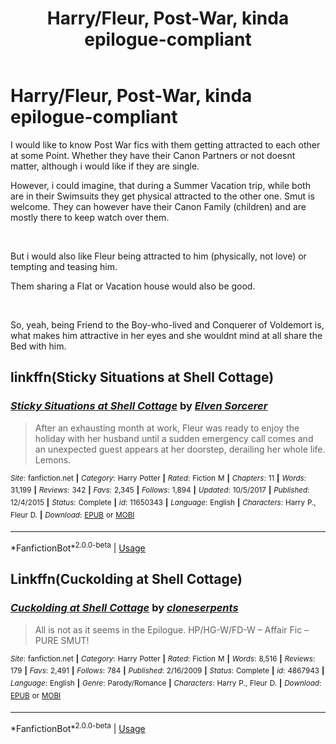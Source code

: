 #+TITLE: Harry/Fleur, Post-War, kinda epilogue-compliant

* Harry/Fleur, Post-War, kinda epilogue-compliant
:PROPERTIES:
:Author: Atomstern
:Score: 3
:DateUnix: 1564078524.0
:DateShort: 2019-Jul-25
:FlairText: Request
:END:
I would like to know Post War fics with them getting attracted to each other at some Point. Whether they have their Canon Partners or not doesnt matter, although i would like if they are single.

However, i could imagine, that during a Summer Vacation trip, while both are in their Swimsuits they get physical attracted to the other one. Smut is welcome. They can however have their Canon Family (children) and are mostly there to keep watch over them.

​

But i would also like Fleur being attracted to him (physically, not love) or tempting and teasing him.

Them sharing a Flat or Vacation house would also be good.

​

So, yeah, being Friend to the Boy-who-lived and Conquerer of Voldemort is, what makes him attractive in her eyes and she wouldnt mind at all share the Bed with him.


** linkffn(Sticky Situations at Shell Cottage)
:PROPERTIES:
:Author: harryredditalt
:Score: 3
:DateUnix: 1564082070.0
:DateShort: 2019-Jul-25
:END:

*** [[https://www.fanfiction.net/s/11650343/1/][*/Sticky Situations at Shell Cottage/*]] by [[https://www.fanfiction.net/u/5698015/Elven-Sorcerer][/Elven Sorcerer/]]

#+begin_quote
  After an exhausting month at work, Fleur was ready to enjoy the holiday with her husband until a sudden emergency call comes and an unexpected guest appears at her doorstep, derailing her whole life. Lemons.
#+end_quote

^{/Site/:} ^{fanfiction.net} ^{*|*} ^{/Category/:} ^{Harry} ^{Potter} ^{*|*} ^{/Rated/:} ^{Fiction} ^{M} ^{*|*} ^{/Chapters/:} ^{11} ^{*|*} ^{/Words/:} ^{31,199} ^{*|*} ^{/Reviews/:} ^{342} ^{*|*} ^{/Favs/:} ^{2,345} ^{*|*} ^{/Follows/:} ^{1,894} ^{*|*} ^{/Updated/:} ^{10/5/2017} ^{*|*} ^{/Published/:} ^{12/4/2015} ^{*|*} ^{/Status/:} ^{Complete} ^{*|*} ^{/id/:} ^{11650343} ^{*|*} ^{/Language/:} ^{English} ^{*|*} ^{/Characters/:} ^{Harry} ^{P.,} ^{Fleur} ^{D.} ^{*|*} ^{/Download/:} ^{[[http://www.ff2ebook.com/old/ffn-bot/index.php?id=11650343&source=ff&filetype=epub][EPUB]]} ^{or} ^{[[http://www.ff2ebook.com/old/ffn-bot/index.php?id=11650343&source=ff&filetype=mobi][MOBI]]}

--------------

*FanfictionBot*^{2.0.0-beta} | [[https://github.com/tusing/reddit-ffn-bot/wiki/Usage][Usage]]
:PROPERTIES:
:Author: FanfictionBot
:Score: 1
:DateUnix: 1564082085.0
:DateShort: 2019-Jul-25
:END:


** Linkffn(Cuckolding at Shell Cottage)
:PROPERTIES:
:Author: rohan62442
:Score: 1
:DateUnix: 1564227989.0
:DateShort: 2019-Jul-27
:END:

*** [[https://www.fanfiction.net/s/4867943/1/][*/Cuckolding at Shell Cottage/*]] by [[https://www.fanfiction.net/u/881050/cloneserpents][/cloneserpents/]]

#+begin_quote
  All is not as it seems in the Epilogue. HP/HG-W/FD-W -- Affair Fic -- PURE SMUT!
#+end_quote

^{/Site/:} ^{fanfiction.net} ^{*|*} ^{/Category/:} ^{Harry} ^{Potter} ^{*|*} ^{/Rated/:} ^{Fiction} ^{M} ^{*|*} ^{/Words/:} ^{8,516} ^{*|*} ^{/Reviews/:} ^{179} ^{*|*} ^{/Favs/:} ^{2,491} ^{*|*} ^{/Follows/:} ^{784} ^{*|*} ^{/Published/:} ^{2/16/2009} ^{*|*} ^{/Status/:} ^{Complete} ^{*|*} ^{/id/:} ^{4867943} ^{*|*} ^{/Language/:} ^{English} ^{*|*} ^{/Genre/:} ^{Parody/Romance} ^{*|*} ^{/Characters/:} ^{Harry} ^{P.,} ^{Fleur} ^{D.} ^{*|*} ^{/Download/:} ^{[[http://www.ff2ebook.com/old/ffn-bot/index.php?id=4867943&source=ff&filetype=epub][EPUB]]} ^{or} ^{[[http://www.ff2ebook.com/old/ffn-bot/index.php?id=4867943&source=ff&filetype=mobi][MOBI]]}

--------------

*FanfictionBot*^{2.0.0-beta} | [[https://github.com/tusing/reddit-ffn-bot/wiki/Usage][Usage]]
:PROPERTIES:
:Author: FanfictionBot
:Score: 1
:DateUnix: 1564228002.0
:DateShort: 2019-Jul-27
:END:
